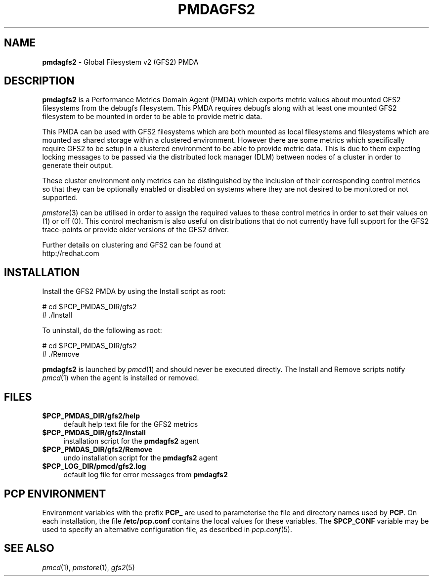 '\"macro stdmacro
.\"
.\" Copyright (c) 2013 Red Hat.
.\" 
.\" This program is free software; you can redistribute it and/or modify it
.\" under the terms of the GNU General Public License as published by the
.\" Free Software Foundation; either version 2 of the License, or (at your
.\" option) any later version.
.\" 
.\" This program is distributed in the hope that it will be useful, but
.\" WITHOUT ANY WARRANTY; without even the implied warranty of MERCHANTABILITY
.\" or FITNESS FOR A PARTICULAR PURPOSE.  See the GNU General Public License
.\" for more details.
.\" 
.\"
.TH PMDAGFS2 1 "PCP" "Performance Co-Pilot"
.SH NAME
\fBpmdagfs2\fR \- Global Filesystem v2 (GFS2) PMDA
.SH DESCRIPTION
\fBpmdagfs2\fR is a Performance Metrics Domain Agent (PMDA) which exports 
metric values about mounted GFS2 filesystems from the debugfs filesystem. 
This PMDA requires debugfs along with at least one mounted GFS2 filesystem
to be mounted in order to be able to provide metric data.
.PP
This PMDA can be used with GFS2 filesystems which are both mounted as
local filesystems and filesystems which are  mounted as shared storage 
within a clustered environment. However there are some metrics which 
specifically require GFS2 to be setup in a clustered environment to be 
able to provide metric data. This is due to them expecting locking 
messages to be passed via the distributed lock manager (DLM) between nodes
of a cluster in order to generate their output.
.PP
These cluster environment only metrics can be distinguished by the
inclusion of their corresponding control metrics so that they can be 
optionally enabled or disabled on systems where they are not desired to be
monitored or not supported.
.PP
\fIpmstore\fR(3) can be utilised in order to assign the required values to 
these control metrics in order to set their values on (1) or off (0). This
control mechanism is also useful on distributions that do not currently 
have full support for the GFS2 trace-points or provide older versions of 
the GFS2 driver.  
.PP
Further details on clustering and GFS2 can be found at
.br
http://redhat.com
.SH INSTALLATION
Install the GFS2 PMDA by using the Install script as root:
.PP
      # cd $PCP_PMDAS_DIR/gfs2
.br
      # ./Install
.PP
To uninstall, do the following as root:
.PP
      # cd $PCP_PMDAS_DIR/gfs2
.br
      # ./Remove
.PP
\fBpmdagfs2\fR is launched by \fIpmcd\fR(1) and should never be executed 
directly. The Install and Remove scripts notify \fIpmcd\fR(1) when the 
agent is installed or removed.
.SH FILES
.IP "\fB$PCP_PMDAS_DIR/gfs2/help\fR" 4
default help text file for the GFS2 metrics
.IP "\fB$PCP_PMDAS_DIR/gfs2/Install\fR" 4 
installation script for the \fBpmdagfs2\fR agent 
.IP "\fB$PCP_PMDAS_DIR/gfs2/Remove\fR" 4 
undo installation script for the \fBpmdagfs2\fR agent 
.IP "\fB$PCP_LOG_DIR/pmcd/gfs2.log\fR" 4 
default log file for error messages from \fBpmdagfs2\fR 
.SH PCP ENVIRONMENT
Environment variables with the prefix \fBPCP_\fR are used to parameterise
the file and directory names used by \fBPCP\fR. On each installation, the
file \fB/etc/pcp.conf\fR contains the local values for these variables. 
The \fB$PCP_CONF\fR variable may be used to specify an alternative 
configuration file, as described in \fIpcp.conf\fR(5).
.SH SEE ALSO
\fIpmcd\fR(1), \fIpmstore\fR(1), \fIgfs2\fR(5)
